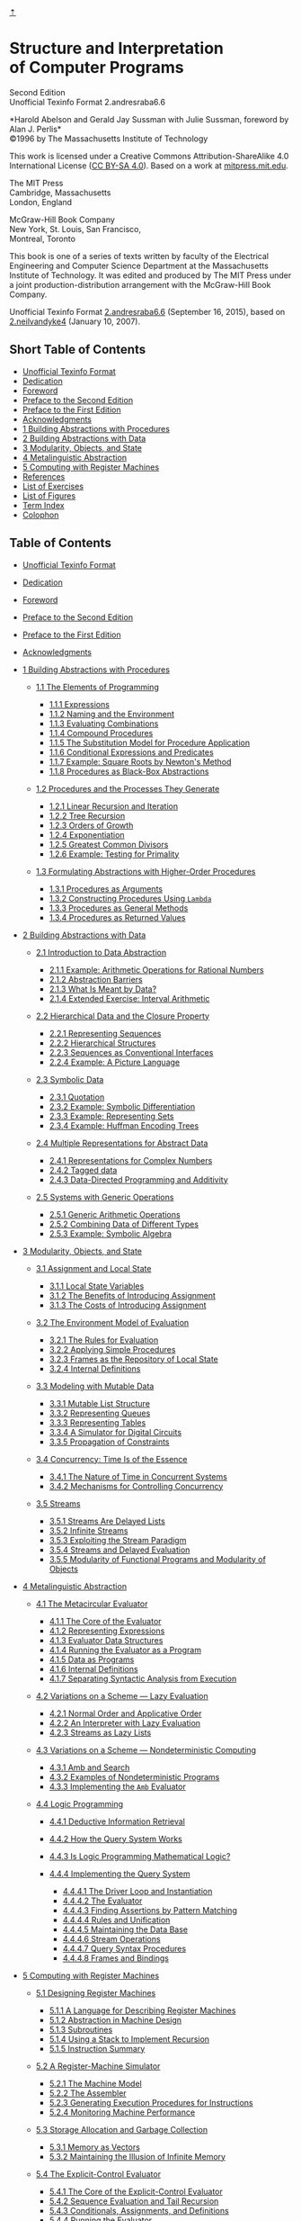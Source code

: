 [[#pagetop][⇡]]<<pagetop>>
* Structure and Interpretation\\
of Computer Programs
  :PROPERTIES:
  :CUSTOM_ID: structure-and-interpretation-of-computer-programs
  :CLASS: titlefont
  :END:

Second Edition\\
Unofficial Texinfo Format 2.andresraba6.6

*Harold Abelson and Gerald Jay Sussman with Julie Sussman, foreword by Alan J. Perlis*\\
©1996 by The Massachusetts Institute of Technology

[[file:fig/icons/cc.std.svg]] [[file:fig/icons/by.std.svg]] [[file:fig/icons/sa.std.svg]]
This work is licensed under a Creative Commons Attribution-ShareAlike 4.0 International License ([[http://creativecommons.org/licenses/by-sa/4.0/][CC BY-SA 4.0]]). Based on a work at [[http://mitpress.mit.edu/sicp/][mitpress.mit.edu]].

The MIT Press\\
Cambridge, Massachusetts\\
London, England

McGraw-Hill Book Company\\
New York, St. Louis, San Francisco,\\
Montreal, Toronto

This book is one of a series of texts written by faculty of the Electrical Engineering and Computer Science Department at the Massachusetts Institute of Technology. It was edited and produced by The MIT Press under a joint production-distribution arrangement with the McGraw-Hill Book Company.

Unofficial Texinfo Format [[http://sicpebook.wordpress.com][2.andresraba6.6]] (September 16, 2015), based on [[http://www.neilvandyke.org/sicp-texi/][2.neilvandyke4]] (January 10, 2007).

<<SEC_Overview>>
** Short Table of Contents
   :PROPERTIES:
   :CUSTOM_ID: short-table-of-contents
   :CLASS: shortcontents-heading
   :END:

- [[#toc-Unofficial-Texinfo-Format][Unofficial Texinfo Format]]
- [[#toc-Dedication-1][Dedication]]
- [[#toc-Foreword-1][Foreword]]
- [[#toc-Preface-to-the-Second-Edition][Preface to the Second Edition]]
- [[#toc-Preface-to-the-First-Edition][Preface to the First Edition]]
- [[#toc-Acknowledgments-1][Acknowledgments]]
- [[#toc-Building-Abstractions-with-Procedures][1 Building Abstractions with Procedures]]
- [[#toc-Building-Abstractions-with-Data][2 Building Abstractions with Data]]
- [[#toc-Modularity_002c-Objects_002c-and-State][3 Modularity, Objects, and State]]
- [[#toc-Metalinguistic-Abstraction][4 Metalinguistic Abstraction]]
- [[#toc-Computing-with-Register-Machines][5 Computing with Register Machines]]
- [[#toc-References-1][References]]
- [[#toc-List-of-Exercises][List of Exercises]]
- [[#toc-List-of-Figures][List of Figures]]
- [[#toc-Term-Index-1][Term Index]]
- [[#toc-Colophon-1][Colophon]]

<<SEC_Contents>>
** Table of Contents
   :PROPERTIES:
   :CUSTOM_ID: table-of-contents
   :CLASS: contents-heading
   :END:

- [[file:UTF.xhtml#UTF][Unofficial Texinfo Format]]
- [[file:Dedication.xhtml#Dedication][Dedication]]
- [[file:Foreword.xhtml#Foreword][Foreword]]
- [[file:Preface.xhtml#Preface][Preface to the Second Edition]]
- [[file:Preface-1e.xhtml#Preface-1e][Preface to the First Edition]]
- [[file:Acknowledgments.xhtml#Acknowledgments][Acknowledgments]]
- [[file:Chapter-1.xhtml#Chapter-1][1 Building Abstractions with Procedures]]

  - [[file:1_002e1.xhtml#g_t1_002e1][1.1 The Elements of Programming]]

    - [[file:1_002e1.xhtml#g_t1_002e1_002e1][1.1.1 Expressions]]
    - [[file:1_002e1.xhtml#g_t1_002e1_002e2][1.1.2 Naming and the Environment]]
    - [[file:1_002e1.xhtml#g_t1_002e1_002e3][1.1.3 Evaluating Combinations]]
    - [[file:1_002e1.xhtml#g_t1_002e1_002e4][1.1.4 Compound Procedures]]
    - [[file:1_002e1.xhtml#g_t1_002e1_002e5][1.1.5 The Substitution Model for Procedure Application]]
    - [[file:1_002e1.xhtml#g_t1_002e1_002e6][1.1.6 Conditional Expressions and Predicates]]
    - [[file:1_002e1.xhtml#g_t1_002e1_002e7][1.1.7 Example: Square Roots by Newton's Method]]
    - [[file:1_002e1.xhtml#g_t1_002e1_002e8][1.1.8 Procedures as Black-Box Abstractions]]

  - [[file:1_002e2.xhtml#g_t1_002e2][1.2 Procedures and the Processes They Generate]]

    - [[file:1_002e2.xhtml#g_t1_002e2_002e1][1.2.1 Linear Recursion and Iteration]]
    - [[file:1_002e2.xhtml#g_t1_002e2_002e2][1.2.2 Tree Recursion]]
    - [[file:1_002e2.xhtml#g_t1_002e2_002e3][1.2.3 Orders of Growth]]
    - [[file:1_002e2.xhtml#g_t1_002e2_002e4][1.2.4 Exponentiation]]
    - [[file:1_002e2.xhtml#g_t1_002e2_002e5][1.2.5 Greatest Common Divisors]]
    - [[file:1_002e2.xhtml#g_t1_002e2_002e6][1.2.6 Example: Testing for Primality]]

  - [[file:1_002e3.xhtml#g_t1_002e3][1.3 Formulating Abstractions with Higher-Order Procedures]]

    - [[file:1_002e3.xhtml#g_t1_002e3_002e1][1.3.1 Procedures as Arguments]]
    - [[file:1_002e3.xhtml#g_t1_002e3_002e2][1.3.2 Constructing Procedures Using =Lambda=]]
    - [[file:1_002e3.xhtml#g_t1_002e3_002e3][1.3.3 Procedures as General Methods]]
    - [[file:1_002e3.xhtml#g_t1_002e3_002e4][1.3.4 Procedures as Returned Values]]

- [[file:Chapter-2.xhtml#Chapter-2][2 Building Abstractions with Data]]

  - [[file:2_002e1.xhtml#g_t2_002e1][2.1 Introduction to Data Abstraction]]

    - [[file:2_002e1.xhtml#g_t2_002e1_002e1][2.1.1 Example: Arithmetic Operations for Rational Numbers]]
    - [[file:2_002e1.xhtml#g_t2_002e1_002e2][2.1.2 Abstraction Barriers]]
    - [[file:2_002e1.xhtml#g_t2_002e1_002e3][2.1.3 What Is Meant by Data?]]
    - [[file:2_002e1.xhtml#g_t2_002e1_002e4][2.1.4 Extended Exercise: Interval Arithmetic]]

  - [[file:2_002e2.xhtml#g_t2_002e2][2.2 Hierarchical Data and the Closure Property]]

    - [[file:2_002e2.xhtml#g_t2_002e2_002e1][2.2.1 Representing Sequences]]
    - [[file:2_002e2.xhtml#g_t2_002e2_002e2][2.2.2 Hierarchical Structures]]
    - [[file:2_002e2.xhtml#g_t2_002e2_002e3][2.2.3 Sequences as Conventional Interfaces]]
    - [[file:2_002e2.xhtml#g_t2_002e2_002e4][2.2.4 Example: A Picture Language]]

  - [[file:2_002e3.xhtml#g_t2_002e3][2.3 Symbolic Data]]

    - [[file:2_002e3.xhtml#g_t2_002e3_002e1][2.3.1 Quotation]]
    - [[file:2_002e3.xhtml#g_t2_002e3_002e2][2.3.2 Example: Symbolic Differentiation]]
    - [[file:2_002e3.xhtml#g_t2_002e3_002e3][2.3.3 Example: Representing Sets]]
    - [[file:2_002e3.xhtml#g_t2_002e3_002e4][2.3.4 Example: Huffman Encoding Trees]]

  - [[file:2_002e4.xhtml#g_t2_002e4][2.4 Multiple Representations for Abstract Data]]

    - [[file:2_002e4.xhtml#g_t2_002e4_002e1][2.4.1 Representations for Complex Numbers]]
    - [[file:2_002e4.xhtml#g_t2_002e4_002e2][2.4.2 Tagged data]]
    - [[file:2_002e4.xhtml#g_t2_002e4_002e3][2.4.3 Data-Directed Programming and Additivity]]

  - [[file:2_002e5.xhtml#g_t2_002e5][2.5 Systems with Generic Operations]]

    - [[file:2_002e5.xhtml#g_t2_002e5_002e1][2.5.1 Generic Arithmetic Operations]]
    - [[file:2_002e5.xhtml#g_t2_002e5_002e2][2.5.2 Combining Data of Different Types]]
    - [[file:2_002e5.xhtml#g_t2_002e5_002e3][2.5.3 Example: Symbolic Algebra]]

- [[file:Chapter-3.xhtml#Chapter-3][3 Modularity, Objects, and State]]

  - [[file:3_002e1.xhtml#g_t3_002e1][3.1 Assignment and Local State]]

    - [[file:3_002e1.xhtml#g_t3_002e1_002e1][3.1.1 Local State Variables]]
    - [[file:3_002e1.xhtml#g_t3_002e1_002e2][3.1.2 The Benefits of Introducing Assignment]]
    - [[file:3_002e1.xhtml#g_t3_002e1_002e3][3.1.3 The Costs of Introducing Assignment]]

  - [[file:3_002e2.xhtml#g_t3_002e2][3.2 The Environment Model of Evaluation]]

    - [[file:3_002e2.xhtml#g_t3_002e2_002e1][3.2.1 The Rules for Evaluation]]
    - [[file:3_002e2.xhtml#g_t3_002e2_002e2][3.2.2 Applying Simple Procedures]]
    - [[file:3_002e2.xhtml#g_t3_002e2_002e3][3.2.3 Frames as the Repository of Local State]]
    - [[file:3_002e2.xhtml#g_t3_002e2_002e4][3.2.4 Internal Definitions]]

  - [[file:3_002e3.xhtml#g_t3_002e3][3.3 Modeling with Mutable Data]]

    - [[file:3_002e3.xhtml#g_t3_002e3_002e1][3.3.1 Mutable List Structure]]
    - [[file:3_002e3.xhtml#g_t3_002e3_002e2][3.3.2 Representing Queues]]
    - [[file:3_002e3.xhtml#g_t3_002e3_002e3][3.3.3 Representing Tables]]
    - [[file:3_002e3.xhtml#g_t3_002e3_002e4][3.3.4 A Simulator for Digital Circuits]]
    - [[file:3_002e3.xhtml#g_t3_002e3_002e5][3.3.5 Propagation of Constraints]]

  - [[file:3_002e4.xhtml#g_t3_002e4][3.4 Concurrency: Time Is of the Essence]]

    - [[file:3_002e4.xhtml#g_t3_002e4_002e1][3.4.1 The Nature of Time in Concurrent Systems]]
    - [[file:3_002e4.xhtml#g_t3_002e4_002e2][3.4.2 Mechanisms for Controlling Concurrency]]

  - [[file:3_002e5.xhtml#g_t3_002e5][3.5 Streams]]

    - [[file:3_002e5.xhtml#g_t3_002e5_002e1][3.5.1 Streams Are Delayed Lists]]
    - [[file:3_002e5.xhtml#g_t3_002e5_002e2][3.5.2 Infinite Streams]]
    - [[file:3_002e5.xhtml#g_t3_002e5_002e3][3.5.3 Exploiting the Stream Paradigm]]
    - [[file:3_002e5.xhtml#g_t3_002e5_002e4][3.5.4 Streams and Delayed Evaluation]]
    - [[file:3_002e5.xhtml#g_t3_002e5_002e5][3.5.5 Modularity of Functional Programs and Modularity of Objects]]

- [[file:Chapter-4.xhtml#Chapter-4][4 Metalinguistic Abstraction]]

  - [[file:4_002e1.xhtml#g_t4_002e1][4.1 The Metacircular Evaluator]]

    - [[file:4_002e1.xhtml#g_t4_002e1_002e1][4.1.1 The Core of the Evaluator]]
    - [[file:4_002e1.xhtml#g_t4_002e1_002e2][4.1.2 Representing Expressions]]
    - [[file:4_002e1.xhtml#g_t4_002e1_002e3][4.1.3 Evaluator Data Structures]]
    - [[file:4_002e1.xhtml#g_t4_002e1_002e4][4.1.4 Running the Evaluator as a Program]]
    - [[file:4_002e1.xhtml#g_t4_002e1_002e5][4.1.5 Data as Programs]]
    - [[file:4_002e1.xhtml#g_t4_002e1_002e6][4.1.6 Internal Definitions]]
    - [[file:4_002e1.xhtml#g_t4_002e1_002e7][4.1.7 Separating Syntactic Analysis from Execution]]

  - [[file:4_002e2.xhtml#g_t4_002e2][4.2 Variations on a Scheme --- Lazy Evaluation]]

    - [[file:4_002e2.xhtml#g_t4_002e2_002e1][4.2.1 Normal Order and Applicative Order]]
    - [[file:4_002e2.xhtml#g_t4_002e2_002e2][4.2.2 An Interpreter with Lazy Evaluation]]
    - [[file:4_002e2.xhtml#g_t4_002e2_002e3][4.2.3 Streams as Lazy Lists]]

  - [[file:4_002e3.xhtml#g_t4_002e3][4.3 Variations on a Scheme --- Nondeterministic Computing]]

    - [[file:4_002e3.xhtml#g_t4_002e3_002e1][4.3.1 Amb and Search]]
    - [[file:4_002e3.xhtml#g_t4_002e3_002e2][4.3.2 Examples of Nondeterministic Programs]]
    - [[file:4_002e3.xhtml#g_t4_002e3_002e3][4.3.3 Implementing the =Amb= Evaluator]]

  - [[file:4_002e4.xhtml#g_t4_002e4][4.4 Logic Programming]]

    - [[file:4_002e4.xhtml#g_t4_002e4_002e1][4.4.1 Deductive Information Retrieval]]
    - [[file:4_002e4.xhtml#g_t4_002e4_002e2][4.4.2 How the Query System Works]]
    - [[file:4_002e4.xhtml#g_t4_002e4_002e3][4.4.3 Is Logic Programming Mathematical Logic?]]
    - [[file:4_002e4.xhtml#g_t4_002e4_002e4][4.4.4 Implementing the Query System]]

      - [[file:4_002e4.xhtml#g_t4_002e4_002e4_002e1][4.4.4.1 The Driver Loop and Instantiation]]
      - [[file:4_002e4.xhtml#g_t4_002e4_002e4_002e2][4.4.4.2 The Evaluator]]
      - [[file:4_002e4.xhtml#g_t4_002e4_002e4_002e3][4.4.4.3 Finding Assertions by Pattern Matching]]
      - [[file:4_002e4.xhtml#g_t4_002e4_002e4_002e4][4.4.4.4 Rules and Unification]]
      - [[file:4_002e4.xhtml#g_t4_002e4_002e4_002e5][4.4.4.5 Maintaining the Data Base]]
      - [[file:4_002e4.xhtml#g_t4_002e4_002e4_002e6][4.4.4.6 Stream Operations]]
      - [[file:4_002e4.xhtml#g_t4_002e4_002e4_002e7][4.4.4.7 Query Syntax Procedures]]
      - [[file:4_002e4.xhtml#g_t4_002e4_002e4_002e8][4.4.4.8 Frames and Bindings]]

- [[file:Chapter-5.xhtml#Chapter-5][5 Computing with Register Machines]]

  - [[file:5_002e1.xhtml#g_t5_002e1][5.1 Designing Register Machines]]

    - [[file:5_002e1.xhtml#g_t5_002e1_002e1][5.1.1 A Language for Describing Register Machines]]
    - [[file:5_002e1.xhtml#g_t5_002e1_002e2][5.1.2 Abstraction in Machine Design]]
    - [[file:5_002e1.xhtml#g_t5_002e1_002e3][5.1.3 Subroutines]]
    - [[file:5_002e1.xhtml#g_t5_002e1_002e4][5.1.4 Using a Stack to Implement Recursion]]
    - [[file:5_002e1.xhtml#g_t5_002e1_002e5][5.1.5 Instruction Summary]]

  - [[file:5_002e2.xhtml#g_t5_002e2][5.2 A Register-Machine Simulator]]

    - [[file:5_002e2.xhtml#g_t5_002e2_002e1][5.2.1 The Machine Model]]
    - [[file:5_002e2.xhtml#g_t5_002e2_002e2][5.2.2 The Assembler]]
    - [[file:5_002e2.xhtml#g_t5_002e2_002e3][5.2.3 Generating Execution Procedures for Instructions]]
    - [[file:5_002e2.xhtml#g_t5_002e2_002e4][5.2.4 Monitoring Machine Performance]]

  - [[file:5_002e3.xhtml#g_t5_002e3][5.3 Storage Allocation and Garbage Collection]]

    - [[file:5_002e3.xhtml#g_t5_002e3_002e1][5.3.1 Memory as Vectors]]
    - [[file:5_002e3.xhtml#g_t5_002e3_002e2][5.3.2 Maintaining the Illusion of Infinite Memory]]

  - [[file:5_002e4.xhtml#g_t5_002e4][5.4 The Explicit-Control Evaluator]]

    - [[file:5_002e4.xhtml#g_t5_002e4_002e1][5.4.1 The Core of the Explicit-Control Evaluator]]
    - [[file:5_002e4.xhtml#g_t5_002e4_002e2][5.4.2 Sequence Evaluation and Tail Recursion]]
    - [[file:5_002e4.xhtml#g_t5_002e4_002e3][5.4.3 Conditionals, Assignments, and Definitions]]
    - [[file:5_002e4.xhtml#g_t5_002e4_002e4][5.4.4 Running the Evaluator]]

  - [[file:5_002e5.xhtml#g_t5_002e5][5.5 Compilation]]

    - [[file:5_002e5.xhtml#g_t5_002e5_002e1][5.5.1 Structure of the Compiler]]
    - [[file:5_002e5.xhtml#g_t5_002e5_002e2][5.5.2 Compiling Expressions]]
    - [[file:5_002e5.xhtml#g_t5_002e5_002e3][5.5.3 Compiling Combinations]]
    - [[file:5_002e5.xhtml#g_t5_002e5_002e4][5.5.4 Combining Instruction Sequences]]
    - [[file:5_002e5.xhtml#g_t5_002e5_002e5][5.5.5 An Example of Compiled Code]]
    - [[file:5_002e5.xhtml#g_t5_002e5_002e6][5.5.6 Lexical Addressing]]
    - [[file:5_002e5.xhtml#g_t5_002e5_002e7][5.5.7 Interfacing Compiled Code to the Evaluator]]

- [[file:References.xhtml#References][References]]
- [[file:Exercises.xhtml#Exercises][List of Exercises]]
- [[file:Figures.xhtml#Figures][List of Figures]]
- [[file:Term-Index.xhtml#Term-Index][Term Index]]
- [[file:Colophon.xhtml#Colophon][Colophon]]

<<Top>>
Next: [[file:UTF.xhtml#UTF][UTF]], Prev: [[../index.xhtml][(dir)]], Up: [[../index.xhtml][(dir)]]   [[[#SEC_Contents][Contents]]]

* Top
  :PROPERTIES:
  :CUSTOM_ID: top
  :CLASS: node-heading
  :END:

Next: [[file:UTF.xhtml#UTF][UTF]], Prev: [[../index.xhtml][(dir)]], Up: [[../index.xhtml][(dir)]]   [[[#SEC_Contents][Contents]]]

[[#pagebottom][⇣]]<<pagebottom>>
